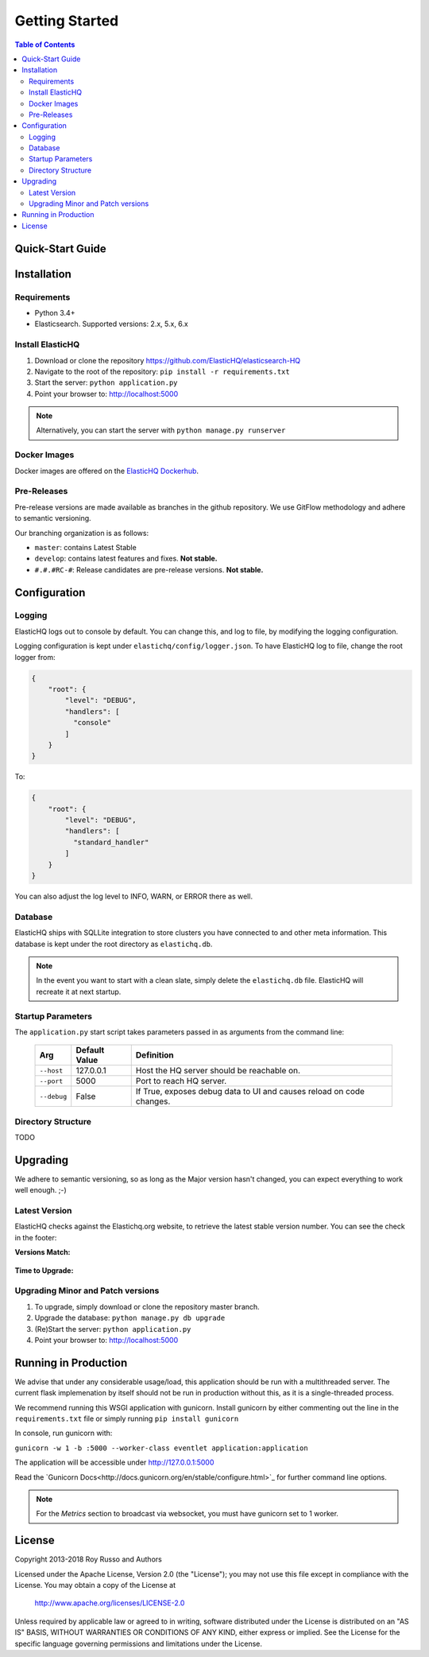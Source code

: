 ===============
Getting Started
===============

.. contents:: Table of Contents
    :depth: 3
    :local:



Quick-Start Guide
-----------------


Installation
------------

Requirements
^^^^^^^^^^^^

* Python 3.4+
* Elasticsearch. Supported versions: 2.x, 5.x, 6.x

Install ElasticHQ
^^^^^^^^^^^^^^^^^

1. Download or clone the repository https://github.com/ElasticHQ/elasticsearch-HQ
2. Navigate to the root of the repository: ``pip install -r requirements.txt``
3. Start the server: ``python application.py``
4. Point your browser to: http://localhost:5000

.. note:: Alternatively, you can start the server with ``python manage.py runserver``

Docker Images
^^^^^^^^^^^^^

Docker images are offered on the `ElasticHQ Dockerhub <https://hub.docker.com/r/elastichq/elasticsearch-hq/>`_.

Pre-Releases
^^^^^^^^^^^^

Pre-release versions are made available as branches in the github repository. We use GitFlow methodology and adhere to semantic versioning.

Our branching organization is as follows:

* ``master``: contains Latest Stable
* ``develop``: contains latest features and fixes. **Not stable.**
* ``#.#.#RC-#``: Release candidates are pre-release versions. **Not stable.**

Configuration
-------------


Logging
^^^^^^^

ElasticHQ logs out to console by default. You can change this, and log to file, by modifying the logging configuration.

Logging configuration is kept under ``elastichq/config/logger.json``. To have ElasticHQ log to file, change the root logger from:

.. code-block:: json

    {
        "root": {
            "level": "DEBUG",
            "handlers": [
              "console"
            ]
        }
    }

To:

.. code-block:: json

    {
        "root": {
            "level": "DEBUG",
            "handlers": [
              "standard_handler"
            ]
        }
    }

You can also adjust the log level to INFO, WARN, or ERROR there as well.


Database
^^^^^^^^

ElasticHQ ships with SQLLite integration to store clusters you have connected to and other meta information. This database is kept under the root directory as ``elastichq.db``.

.. note:: In the event you want to start with a clean slate, simply delete the ``elastichq.db`` file. ElasticHQ will recreate it at next startup.

Startup Parameters
^^^^^^^^^^^^^^^^^^

The ``application.py`` start script takes parameters passed in as arguments from the command line:



    ===========  ==============  ====================================================================
    Arg          Default Value   Definition
    ===========  ==============  ====================================================================
    ``--host``   127.0.0.1       Host the HQ server should be reachable on.
    ``--port``   5000            Port to reach HQ server.
    ``--debug``  False           If True, exposes debug data to UI and causes reload on code changes.
    ===========  ==============  ====================================================================


Directory Structure
^^^^^^^^^^^^^^^^^^^

TODO

Upgrading
---------

We adhere to semantic versioning, so as long as the Major version hasn't changed, you can expect everything to work well enough. ;-)

Latest Version
^^^^^^^^^^^^^^

ElasticHQ checks against the Elastichq.org website, to retrieve the latest stable version number. You can see the check in the footer:

**Versions Match:**


.. figure::  /_static/img/footer_version_1.png
    :width: 600px
    :align: center



**Time to Upgrade:**


.. figure::  /_static/img/footer_version_2.png
    :width: 600px
    :align: center


Upgrading Minor and Patch versions
^^^^^^^^^^^^^^^^^^^^^^^^^^^^^^^^^^

1. To upgrade, simply download or clone the repository master branch.
2. Upgrade the database: ``python manage.py db upgrade``
3. (Re)Start the server: ``python application.py``
4. Point your browser to: http://localhost:5000


Running in Production
---------------------

We advise that under any considerable usage/load, this application should be run with a multithreaded server. The current flask implemenation by itself should not be run in production without this, as it is a single-threaded process.

We recommend running this WSGI application with gunicorn. Install gunicorn by either commenting out the line in the ``requirements.txt`` file or simply running ``pip install gunicorn``

In console, run gunicorn with:

``gunicorn -w 1 -b :5000 --worker-class eventlet application:application``

The application will be accessible under http://127.0.0.1:5000

Read the `Gunicorn Docs<http://docs.gunicorn.org/en/stable/configure.html>`_ for further command line options.

.. note:: For the *Metrics* section to broadcast via websocket, you must have gunicorn set to 1 worker.

License
-------

Copyright 2013-2018 Roy Russo and Authors

Licensed under the Apache License, Version 2.0 (the "License");
you may not use this file except in compliance with the License.
You may obtain a copy of the License at

    http://www.apache.org/licenses/LICENSE-2.0

Unless required by applicable law or agreed to in writing, software
distributed under the License is distributed on an "AS IS" BASIS,
WITHOUT WARRANTIES OR CONDITIONS OF ANY KIND, either express or implied.
See the License for the specific language governing permissions and
limitations under the License.

